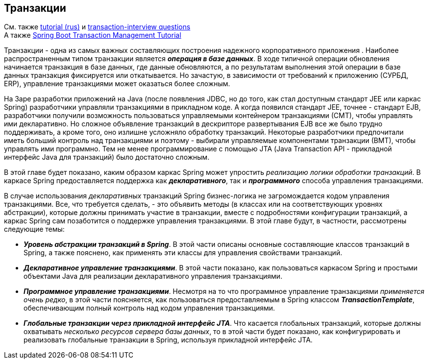 == Транзакции

См. также link:https://medium.com/@kirill.sereda/%D1%82%D1%80%D0%B0%D0%BD%D0%B7%D0%B0%D0%BA%D1%86%D0%B8%D0%B8-%D0%B2-spring-framework-a7ec509df6d2[tutorial (rus)] и link:https://www.javainuse.com/spring/transaction-interview[transaction-interview questions] +
А также link:https://www.javainuse.com/spring/springtrans[Spring Boot Transaction Management Tutorial]

Транзакции - одна из самых важных составляющих построения надежного корпоративного приложения . Наиболее распространенным типом транзакции является *_операция в базе данных_*. В ходе типичной операции обновления начинается транзакция в базе данных, где данные обновляются, а по результатам выполнения этой операции в базе данных транзакция фиксируется или откатывается. Но зачастую, в зависимости от требований к приложению (СУРБД, ERP), управление транзакциями может оказаться более сложным.

На 3аре разработки приложений на Java (после появления JDBC, но до того, как стал доступным стандарт JEE или каркас Spring) разработчики управляли транзакциями в прикладном коде. А когда появился стандарт JEE, точнее - стандарт EJB, разработчики получили возможность пользоваться управляемыми контейнером транзакциями (СМТ), чтобы управлять ими декларативно. Но сложное объявление транзакций в дескрипторе развертывания EJB все же было трудно поддерживать, а кроме того, оно излишне усложняло обработку транзакций. Некоторые разработчики предпочитали иметь больший контроль над транзакциями и поэтому - выбирали управляемые компонентами транзакции (ВМТ), чтобы управлять ими программно. Тем не менее программирование с помощью JТА (Java Transaction API - прикладной интерфейс Java для транзакций) было достаточно сложным.

В этой главе будет показано, каким образом каркас Spring может упростить _реализацию логики обработки транзакций_. В каркасе Spring предоставляется поддержка как *_декларативного_*, так и *_программного_* способа управления транзакциями.

В случае использования _декларативных_ транзакций Spring бизнес-логика не загромождается кодом управления транзакциями. Все, что требуется сделать, - это объявить методы (в классах или на соответствующих уровнях абстракции), которые должны принимать участие в транзакции, вместе с подробностями конфигурации транзакций, а каркас Spring сам позаботится о поддержке управления транзакциями. В этой главе будут, в частности, рассмотрены следующие темы:

- *_Уровень абстракции транзакций в Spring_*. В этой части описаны основные составляющие классов транзакций в Spring, а также пояснено, как применять эти классы для управления свойствами транзакций.
- *_Декларативное управление транзакциями_*. В этой части показано, как пользоваться каркасом Spring и простыми объектами Java для реализации декларативного управления транзакциями.
- *_Программное управление транзакциями_*. Несмотря на то что программное управление транзакциями _применяется очень редко_, в этой части поясняется, как пользоваться предоставляемым в Spring классом *_TransactionTemplate_*, обеспечивающим полный контроль над кодом управления транзакциями.
- *_Глобальные транзакции через прикладной интерфейс JTA_*. Что касается глобальных транзакций, которые должны охватывать _несколько ресурсов сервера базы данных_, то в этой части будет показано, как конфигурировать и реализовать глобальные транзакции в Spring, используя прикладной интерфейс JTA.